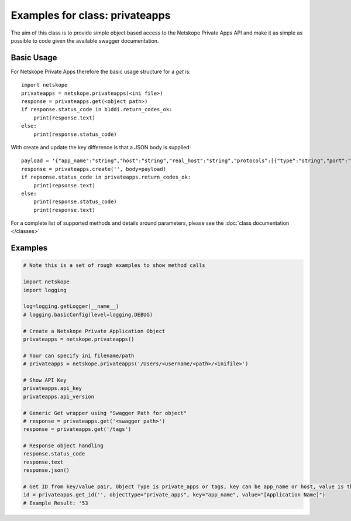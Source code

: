 =========================
Examples for class: privateapps
=========================

The aim of this class is to provide simple object based access to the 
Netskope Private Apps API and make it as simple as possible to code given the available
swagger documentation. 


Basic Usage
-----------

For Netskope Private Apps therefore the basic usage structure for a *get* is::

    import netskope
    privateapps = netskope.privateapps(<ini file>)
    response = privateapps.get(<object path>)
    if response.status_code in b1ddi.return_codes_ok:
        print(response.text)
    else: 
        print(response.status_code)

With create and update the key difference is that a JSON body is supplied::

    payload = '{"app_name":"string","host":"string","real_host":"string","protocols":[{"type":"string","port":"string"}],"publishers":[{"publisher_id":"string","publisher_name":"string"}],"publisher_tags":[{"tag_name":"string"}],"tags":[{"tag_name":"string"}],"use_publisher_dns":true,"clientless_access":true,"trust_self_signed_certs":true}'
    response = privateapps.create('', body=payload)
    if repsonse.status_code in privateapps.return_codes_ok:
        print(repsonse.text)
    else: 
        print(response.status_code)
        print(response.text)

For a complete list of supported methods and details around parameters, 
please see the :doc:`class documentation </classes>`


Examples
--------

.. todo::
    These examples are placeholders, useful, but actual example set here is on 
    the todo.

.. code-block:: python

    # Note this is a set of rough examples to show method calls

    import netskope
    import logging

    log=logging.getLogger(__name__)
    # logging.basicConfig(level=logging.DEBUG)

    # Create a Netskope Private Application Object
    privateapps = netskope.privateapps()

    # Your can specify ini filename/path
    # privateapps = netskope.privateapps('/Users/<username/<path>/<inifile>')

    # Show API Key
    privateapps.api_key
    privateapps.api_version

    # Generic Get wrapper using "Swagger Path for object"
    # response = privateapps.get('<swagger path>')
    response = privateapps.get('/tags')
    
    # Response object handling
    response.status_code
    response.text
    response.json()

    # Get ID from key/value pair, Object Type is private_apps or tags, key can be app_name or host, value is the application name or the fqdn or ip from the app
    id = privateapps.get_id('', objecttype="private_apps", key="app_name", value="[Application Name]")
    # Example Result: '53